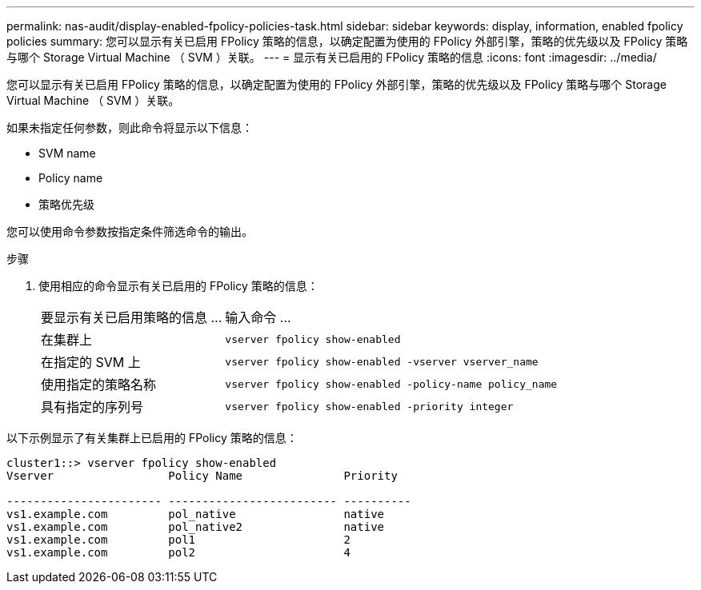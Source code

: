 ---
permalink: nas-audit/display-enabled-fpolicy-policies-task.html 
sidebar: sidebar 
keywords: display, information, enabled fpolicy policies 
summary: 您可以显示有关已启用 FPolicy 策略的信息，以确定配置为使用的 FPolicy 外部引擎，策略的优先级以及 FPolicy 策略与哪个 Storage Virtual Machine （ SVM ）关联。 
---
= 显示有关已启用的 FPolicy 策略的信息
:icons: font
:imagesdir: ../media/


[role="lead"]
您可以显示有关已启用 FPolicy 策略的信息，以确定配置为使用的 FPolicy 外部引擎，策略的优先级以及 FPolicy 策略与哪个 Storage Virtual Machine （ SVM ）关联。

如果未指定任何参数，则此命令将显示以下信息：

* SVM name
* Policy name
* 策略优先级


您可以使用命令参数按指定条件筛选命令的输出。

.步骤
. 使用相应的命令显示有关已启用的 FPolicy 策略的信息：
+
[cols="35,65"]
|===


| 要显示有关已启用策略的信息 ... | 输入命令 ... 


 a| 
在集群上
 a| 
`vserver fpolicy show-enabled`



 a| 
在指定的 SVM 上
 a| 
`vserver fpolicy show-enabled -vserver vserver_name`



 a| 
使用指定的策略名称
 a| 
`vserver fpolicy show-enabled -policy-name policy_name`



 a| 
具有指定的序列号
 a| 
`vserver fpolicy show-enabled -priority integer`

|===


以下示例显示了有关集群上已启用的 FPolicy 策略的信息：

[listing]
----
cluster1::> vserver fpolicy show-enabled
Vserver                 Policy Name               Priority

----------------------- ------------------------- ----------
vs1.example.com         pol_native                native
vs1.example.com         pol_native2               native
vs1.example.com         pol1                      2
vs1.example.com         pol2                      4
----